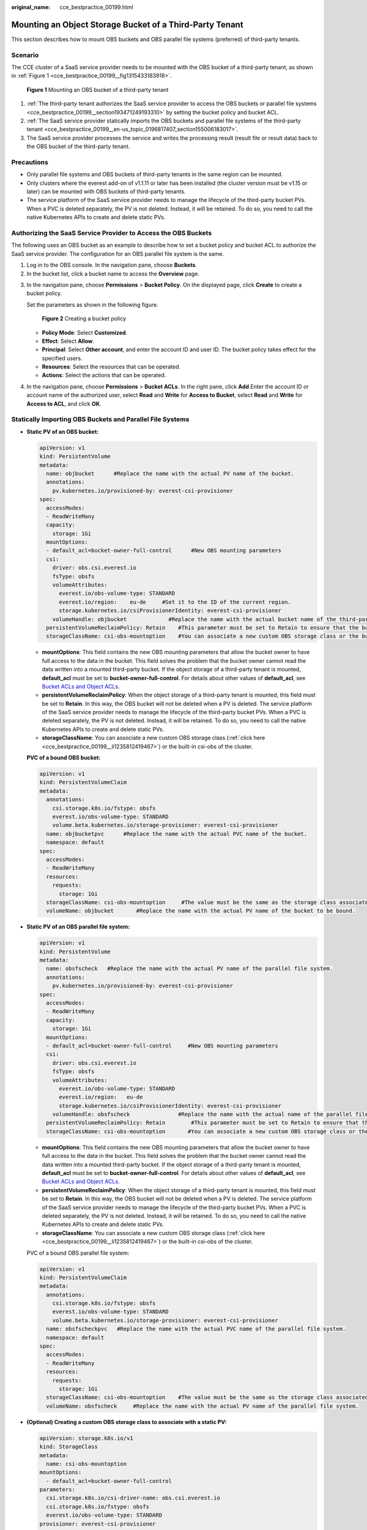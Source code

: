 :original_name: cce_bestpractice_00199.html

.. _cce_bestpractice_00199:

Mounting an Object Storage Bucket of a Third-Party Tenant
=========================================================

This section describes how to mount OBS buckets and OBS parallel file systems (preferred) of third-party tenants.

Scenario
--------

The CCE cluster of a SaaS service provider needs to be mounted with the OBS bucket of a third-party tenant, as shown in :ref:`Figure 1 <cce_bestpractice_00199__fig1315433183918>`.

.. _cce_bestpractice_00199__fig1315433183918:

.. figure:: /_static/images/en-us_image_0268523694.png
   :alt: **Figure 1** Mounting an OBS bucket of a third-party tenant

   **Figure 1** Mounting an OBS bucket of a third-party tenant

#. :ref:`The third-party tenant authorizes the SaaS service provider to access the OBS buckets or parallel file systems <cce_bestpractice_00199__section193471249193310>` by setting the bucket policy and bucket ACL.
#. :ref:`The SaaS service provider statically imports the OBS buckets and parallel file systems of the third-party tenant <cce_bestpractice_00199__en-us_topic_0196817407_section155006183017>`.
#. The SaaS service provider processes the service and writes the processing result (result file or result data) back to the OBS bucket of the third-party tenant.

Precautions
-----------

-  Only parallel file systems and OBS buckets of third-party tenants in the same region can be mounted.
-  Only clusters where the everest add-on of v1.1.11 or later has been installed (the cluster version must be v1.15 or later) can be mounted with OBS buckets of third-party tenants.
-  The service platform of the SaaS service provider needs to manage the lifecycle of the third-party bucket PVs. When a PVC is deleted separately, the PV is not deleted. Instead, it will be retained. To do so, you need to call the native Kubernetes APIs to create and delete static PVs.

.. _cce_bestpractice_00199__section193471249193310:

Authorizing the SaaS Service Provider to Access the OBS Buckets
---------------------------------------------------------------

The following uses an OBS bucket as an example to describe how to set a bucket policy and bucket ACL to authorize the SaaS service provider. The configuration for an OBS parallel file system is the same.

#. Log in to the OBS console. In the navigation pane, choose **Buckets**.
#. In the bucket list, click a bucket name to access the **Overview** page.

3. In the navigation pane, choose **Permissions** > **Bucket Policy**. On the displayed page, click **Create** to create a bucket policy.

   Set the parameters as shown in the following figure.


   .. figure:: /_static/images/en-us_image_0000001325377749.png
      :alt: **Figure 2** Creating a bucket policy

      **Figure 2** Creating a bucket policy

   -  **Policy Mode**: Select **Customized**.
   -  **Effect**: Select **Allow**.
   -  **Principal**: Select **Other account**, and enter the account ID and user ID. The bucket policy takes effect for the specified users.
   -  **Resources**: Select the resources that can be operated.
   -  **Actions**: Select the actions that can be operated.

4. In the navigation pane, choose **Permissions** > **Bucket ACLs**. In the right pane, click **Add**.Enter the account ID or account name of the authorized user, select **Read** and **Write** for **Access to Bucket**, select **Read** and **Write** for **Access to ACL**, and click **OK**.

.. _cce_bestpractice_00199__en-us_topic_0196817407_section155006183017:

Statically Importing OBS Buckets and Parallel File Systems
----------------------------------------------------------

-  **Static PV of an OBS bucket:**

   .. code-block::

      apiVersion: v1
      kind: PersistentVolume
      metadata:
        name: objbucket      #Replace the name with the actual PV name of the bucket.
        annotations:
          pv.kubernetes.io/provisioned-by: everest-csi-provisioner
      spec:
        accessModes:
        - ReadWriteMany
        capacity:
          storage: 1Gi
        mountOptions:
        - default_acl=bucket-owner-full-control      #New OBS mounting parameters
        csi:
          driver: obs.csi.everest.io
          fsType: obsfs
          volumeAttributes:
            everest.io/obs-volume-type: STANDARD
            everest.io/region:    eu-de     #Set it to the ID of the current region.
            storage.kubernetes.io/csiProvisionerIdentity: everest-csi-provisioner
          volumeHandle: objbucket             #Replace the name with the actual bucket name of the third-party tenant.
        persistentVolumeReclaimPolicy: Retain    #This parameter must be set to Retain to ensure that the bucket will not be deleted when a PV is deleted.
        storageClassName: csi-obs-mountoption    #You can associate a new custom OBS storage class or the built-in csi-obs of the cluster.

   -  **mountOptions**: This field contains the new OBS mounting parameters that allow the bucket owner to have full access to the data in the bucket. This field solves the problem that the bucket owner cannot read the data written into a mounted third-party bucket. If the object storage of a third-party tenant is mounted, **default_acl** must be set to **bucket-owner-full-control**. For details about other values of **default_acl**, see `Bucket ACLs and Object ACLs <https://docs.otc.t-systems.com/usermanual/obs/en-us_topic_0066088967.html>`__.
   -  **persistentVolumeReclaimPolicy**: When the object storage of a third-party tenant is mounted, this field must be set to **Retain**. In this way, the OBS bucket will not be deleted when a PV is deleted. The service platform of the SaaS service provider needs to manage the lifecycle of the third-party bucket PVs. When a PVC is deleted separately, the PV is not deleted. Instead, it will be retained. To do so, you need to call the native Kubernetes APIs to create and delete static PVs.
   -  **storageClassName**: You can associate a new custom OBS storage class (:ref:`click here <cce_bestpractice_00199__li1235812419467>`) or the built-in csi-obs of the cluster.

   **PVC of a bound OBS bucket:**

   .. code-block::

      apiVersion: v1
      kind: PersistentVolumeClaim
      metadata:
        annotations:
          csi.storage.k8s.io/fstype: obsfs
          everest.io/obs-volume-type: STANDARD
          volume.beta.kubernetes.io/storage-provisioner: everest-csi-provisioner
        name: objbucketpvc      #Replace the name with the actual PVC name of the bucket.
        namespace: default
      spec:
        accessModes:
        - ReadWriteMany
        resources:
          requests:
            storage: 1Gi
        storageClassName: csi-obs-mountoption     #The value must be the same as the storage class associated with the bound PV.
        volumeName: objbucket       #Replace the name with the actual PV name of the bucket to be bound.

-  **Static PV of an OBS parallel file system:**

   .. code-block::

      apiVersion: v1
      kind: PersistentVolume
      metadata:
        name: obsfscheck   #Replace the name with the actual PV name of the parallel file system.
        annotations:
          pv.kubernetes.io/provisioned-by: everest-csi-provisioner
      spec:
        accessModes:
        - ReadWriteMany
        capacity:
          storage: 1Gi
        mountOptions:
        - default_acl=bucket-owner-full-control     #New OBS mounting parameters
        csi:
          driver: obs.csi.everest.io
          fsType: obsfs
          volumeAttributes:
            everest.io/obs-volume-type: STANDARD
            everest.io/region:   eu-de
            storage.kubernetes.io/csiProvisionerIdentity: everest-csi-provisioner
          volumeHandle: obsfscheck               #Replace the name with the actual name of the parallel file system of the third-party tenant.
        persistentVolumeReclaimPolicy: Retain        #This parameter must be set to Retain to ensure that the bucket will not be deleted when a PV is deleted.
        storageClassName: csi-obs-mountoption       #You can associate a new custom OBS storage class or the built-in csi-obs of the cluster.

   -  **mountOptions**: This field contains the new OBS mounting parameters that allow the bucket owner to have full access to the data in the bucket. This field solves the problem that the bucket owner cannot read the data written into a mounted third-party bucket. If the object storage of a third-party tenant is mounted, **default_acl** must be set to **bucket-owner-full-control**. For details about other values of **default_acl**, see `Bucket ACLs and Object ACLs <https://docs.otc.t-systems.com/usermanual/obs/en-us_topic_0066088967.html>`__.
   -  **persistentVolumeReclaimPolicy**: When the object storage of a third-party tenant is mounted, this field must be set to **Retain**. In this way, the OBS bucket will not be deleted when a PV is deleted. The service platform of the SaaS service provider needs to manage the lifecycle of the third-party bucket PVs. When a PVC is deleted separately, the PV is not deleted. Instead, it will be retained. To do so, you need to call the native Kubernetes APIs to create and delete static PVs.
   -  **storageClassName**: You can associate a new custom OBS storage class (:ref:`click here <cce_bestpractice_00199__li1235812419467>`) or the built-in csi-obs of the cluster.

   PVC of a bound OBS parallel file system:

   .. code-block::

      apiVersion: v1
      kind: PersistentVolumeClaim
      metadata:
        annotations:
          csi.storage.k8s.io/fstype: obsfs
          everest.io/obs-volume-type: STANDARD
          volume.beta.kubernetes.io/storage-provisioner: everest-csi-provisioner
        name: obsfscheckpvc   #Replace the name with the actual PVC name of the parallel file system.
        namespace: default
      spec:
        accessModes:
        - ReadWriteMany
        resources:
          requests:
            storage: 1Gi
        storageClassName: csi-obs-mountoption    #The value must be the same as the storage class associated with the bound PV.
        volumeName: obsfscheck     #Replace the name with the actual PV name of the parallel file system.

-  .. _cce_bestpractice_00199__li1235812419467:

   **(Optional) Creating a custom OBS storage class to associate with a static PV:**

   .. code-block::

      apiVersion: storage.k8s.io/v1
      kind: StorageClass
      metadata:
        name: csi-obs-mountoption
      mountOptions:
        - default_acl=bucket-owner-full-control
      parameters:
        csi.storage.k8s.io/csi-driver-name: obs.csi.everest.io
        csi.storage.k8s.io/fstype: obsfs
        everest.io/obs-volume-type: STANDARD
      provisioner: everest-csi-provisioner
      reclaimPolicy: Retain
      volumeBindingMode: Immediate

   -  **csi.storage.k8s.io/fstype**: File type. The value can be **obsfs** or **s3fs**. If the value is **s3fs**, an OBS bucket is created and mounted using s3fs. If the value is **obsfs**, an OBS parallel file system is created and mounted using obsfs.
   -  **reclaimPolicy**: Reclaim policy of a PV. The value will be set in **PV.spec.persistentVolumeReclaimPolicy** dynamically created based on the new PVC associated with the storage class. If the value is **Delete**, the external OBS bucket and the PV will be deleted when the PVC is deleted. If the value is **Retain**, the PV and external storage are retained when the PVC is deleted. In this case, you need to clear the PV separately. In the scenario where an imported third-party bucket is associated, the storage class is used only for associating static PVs (with this field set to **Retain**). Dynamic creation is not involved.
